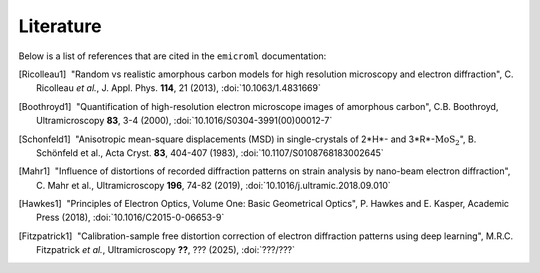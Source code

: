 Literature
==========

Below is a list of references that are cited in the ``emicroml`` documentation:

.. [Ricolleau1] |nbspc|"Random vs realistic amorphous carbon models for high
		       resolution microscopy and electron diffraction",
		       C. Ricolleau *et al.*, J. Appl. Phys. **114**, 21 (2013),
		       :doi:`10.1063/1.4831669`

.. [Boothroyd1] |nbspc|"Quantification of high-resolution electron microscope
		       images of amorphous carbon", C.B. Boothroyd,
		       Ultramicroscopy **83**, 3-4 (2000),
		       :doi:`10.1016/S0304-3991(00)00012-7`

.. [Schonfeld1] |nbspc|"Anisotropic mean-square displacements (MSD) in
		       single-crystals of 2*H*- and 3*R*-:math:`\text{MoS}_2`",
		       B. Schönfeld et al., Acta Cryst. **83**, 404-407 (1983),
		       :doi:`10.1107/S0108768183002645`

.. [Mahr1] |nbspc|"Influence of distortions of recorded diffraction patterns on
	          strain analysis by nano-beam electron diffraction",
		  C. Mahr et al., Ultramicroscopy **196**, 74-82 (2019),
		  :doi:`10.1016/j.ultramic.2018.09.010`

.. [Hawkes1] |nbspc|"Principles of Electron Optics, Volume One: Basic
	            Geometrical Optics", P. Hawkes and E. Kasper, Academic Press
		    (2018),
		    :doi:`10.1016/C2015-0-06653-9`

.. [Fitzpatrick1] |nbspc|"Calibration-sample free distortion correction of
		         electron diffraction patterns using deep learning",
			 M.R.C. Fitzpatrick *et al.*, Ultramicroscopy **??**,
			 ??? (2025), :doi:`???/???`

.. |nbspc| unicode:: U+00A0 .. non-breaking space
